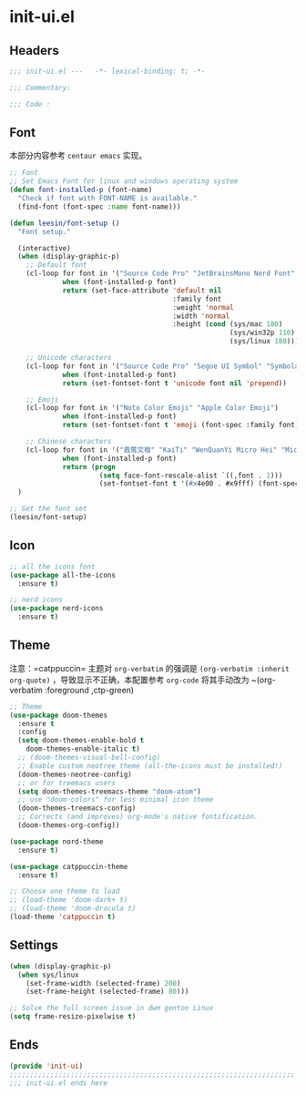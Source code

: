 * init-ui.el
:PROPERTIES:
:HEADER-ARGS: :tangle (concat temporary-file-directory "init-ui.el") :lexical t
:END:

** Headers
#+begin_src emacs-lisp
  ;;; init-ui.el ---   -*- lexical-binding: t; -*-

  ;;; Commentary:

  ;;; Code :
#+end_src

** Font
本部分内容参考 =centaur emacs= 实现。
#+begin_src emacs-lisp
  ;; Font
  ;; Set Emacs Font for linux and windows operating system
  (defun font-installed-p (font-name)
    "Check if font with FONT-NAME is available."
    (find-font (font-spec :name font-name)))

  (defun leesin/font-setup ()
    "Font setup."

    (interactive)
    (when (display-graphic-p)
      ;; Default font
      (cl-loop for font in '("Source Code Pro" "JetBrainsMono Nerd Font" "Fira Code" "Hack"  "Menlo" "Monaco" "Consolas")
               when (font-installed-p font)
               return (set-face-attribute 'default nil
                                          :family font
                                          :weight 'normal
                                          :width 'normal
                                          :height (cond (sys/mac 180)
                                                        (sys/win32p 110)
                                                        (sys/linux 180))))

      ;; Unicode characters
      (cl-loop for font in '("Source Code Pro" "Segoe UI Symbol" "Symbola" "Symbol")
               when (font-installed-p font)
               return (set-fontset-font t 'unicode font nil 'prepend))

      ;; Emoji
      (cl-loop for font in '("Noto Color Emoji" "Apple Color Emoji")
               when (font-installed-p font)
               return (set-fontset-font t 'emoji (font-spec :family font) nil 'prepend))

      ;; Chinese characters
      (cl-loop for font in '("霞鹜文楷" "KaiTi" "WenQuanYi Micro Hei" "Microsoft Yahei UI" "Microsoft Yahei" "STFangsong")
               when (font-installed-p font)
               return (progn
                        (setq face-font-rescale-alist `((,font . 1)))
                        (set-fontset-font t '(#x4e00 . #x9fff) (font-spec :family font)))))
    )

  ;; Get the font set
  (leesin/font-setup) 
#+end_src

** Icon
#+begin_src emacs-lisp
  ;; all the icons font
  (use-package all-the-icons
    :ensure t)

  ;; nerd icons
  (use-package nerd-icons
    :ensure t)
#+end_src

** Theme
注意：=catppuccin= 主题对 =org-verbatim= 的强调是 ~(org-verbatim :inherit org-quote)~ ，导致显示不正确，本配置参考 ~org-code~ 将其手动改为 ~(org-verbatim :foreground ,ctp-green)
#+begin_src emacs-lisp
  ;; Theme
  (use-package doom-themes
    :ensure t
    :config
    (setq doom-themes-enable-bold t
      doom-themes-enable-italic t)
    ;; (doom-themes-visual-bell-config)
    ;; Enable custom neotree theme (all-the-icons must be installed!)
    (doom-themes-neotree-config)
    ;; or for treemacs users
    (setq doom-themes-treemacs-theme "doom-atom")
    ;; use "doom-colors" for less minimal icon theme
    (doom-themes-treemacs-config)
    ;; Corrects (and improves) org-mode's native fontification.
    (doom-themes-org-config))

  (use-package nord-theme
    :ensure t)

  (use-package catppuccin-theme
    :ensure t)

  ;; Choose one theme to load
  ;; (load-theme 'doom-dark+ t)
  ;; (load-theme 'doom-dracula t)
  (load-theme 'catppuccin t)
#+end_src

** Settings
#+begin_src emacs-lisp :tangle no
  (when (display-graphic-p)
    (when sys/linux
      (set-frame-width (selected-frame) 200)
      (set-frame-height (selected-frame) 80)))

#+end_src

#+begin_src emacs-lisp
  ;; Solve the full screen issue in dwm gentoo Linux
  (setq frame-resize-pixelwise t)
#+end_src

** Ends
#+begin_src emacs-lisp
  (provide 'init-ui)
  ;;;;;;;;;;;;;;;;;;;;;;;;;;;;;;;;;;;;;;;;;;;;;;;;;;;;;;;;;;;;;;;;;;;;;;
  ;;; init-ui.el ends here
#+end_src

